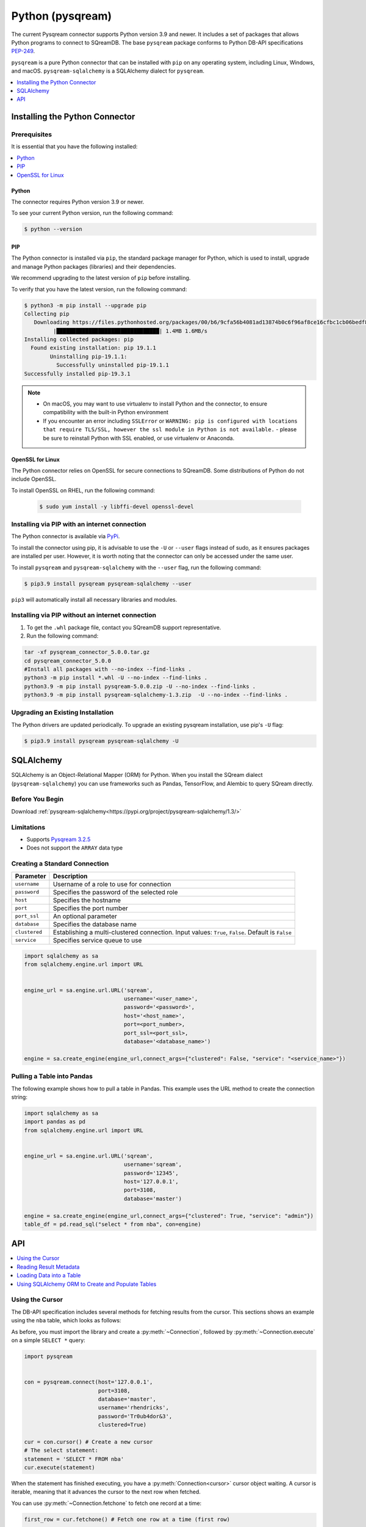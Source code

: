 .. _pysqream:

*****************
Python (pysqream)
*****************

The current Pysqream connector supports Python version 3.9 and newer. It includes a set of packages that allows Python programs to connect to SQreamDB. The base ``pysqream`` package conforms to Python DB-API specifications `PEP-249 <https://www.python.org/dev/peps/pep-0249/>`_.

``pysqream`` is a pure Python connector that can be installed with ``pip`` on any operating system, including Linux, Windows, and macOS. ``pysqream-sqlalchemy`` is a SQLAlchemy dialect for ``pysqream``.


.. contents:: 
   :local:
   :depth: 1

Installing the Python Connector
===============================

Prerequisites
-------------

It is essential that you have the following installed:

.. contents:: 
   :local:
   :depth: 1

Python
~~~~~~

The connector requires Python version 3.9 or newer. 

To see your current Python version, run the following command:

.. code-block:: console

   $ python --version
   
   
PIP
~~~

The Python connector is installed via ``pip``, the standard package manager for Python, which is used to install, upgrade and manage Python packages (libraries) and their dependencies.

We recommend upgrading to the latest version of ``pip`` before installing. 

To verify that you have the latest version, run the following command:

.. code-block:: console

	$ python3 -m pip install --upgrade pip
	Collecting pip
	   Downloading https://files.pythonhosted.org/packages/00/b6/9cfa56b4081ad13874b0c6f96af8ce16cfbc1cb06bedf8e9164ce5551ec1/pip-19.3.1-py2.py3-none-any.whl (1.4MB)
		 |████████████████████████████████| 1.4MB 1.6MB/s
	Installing collected packages: pip
	  Found existing installation: pip 19.1.1
		Uninstalling pip-19.1.1:
		  Successfully uninstalled pip-19.1.1
	Successfully installed pip-19.3.1


.. note:: 
   * On macOS, you may want to use virtualenv to install Python and the connector, to ensure compatibility with the built-in Python environment
   *  If you encounter an error including ``SSLError`` or ``WARNING: pip is configured with locations that require TLS/SSL, however the ssl module in Python is not available.`` - please be sure to reinstall Python with SSL enabled, or use virtualenv or Anaconda.

OpenSSL for Linux
~~~~~~~~~~~~~~~~~

The Python connector relies on OpenSSL for secure connections to SQreamDB. Some distributions of Python do not include OpenSSL. 

To install OpenSSL on RHEL, run the following command:

  .. code-block:: console
   
     $ sudo yum install -y libffi-devel openssl-devel

Installing via PIP with an internet connection
----------------------------------------------

The Python connector is available via `PyPi <https://pypi.org/project/pysqream/>`_.

To install the connector using pip, it is advisable to use the ``-U`` or ``--user`` flags instead of sudo, as it ensures packages are installed per user. However, it is worth noting that the connector can only be accessed under the same user. 

To install ``pysqream`` and ``pysqream-sqlalchemy`` with the ``--user`` flag, run the following command:

.. code-block:: console
   
   $ pip3.9 install pysqream pysqream-sqlalchemy --user

``pip3`` will automatically install all necessary libraries and modules.

Installing via PIP without an internet connection
-------------------------------------------------

#. To get the ``.whl`` package file, contact you SQreamDB support representative.

#. Run the following command:

.. code-block:: console

	tar -xf pysqream_connector_5.0.0.tar.gz
	cd pysqream_connector_5.0.0
	#Install all packages with --no-index --find-links .
	python3 -m pip install *.whl -U --no-index --find-links .
	python3.9 -m pip install pysqream-5.0.0.zip -U --no-index --find-links .
	python3.9 -m pip install pysqream-sqlalchemy-1.3.zip  -U --no-index --find-links .

Upgrading an Existing Installation
----------------------------------

The Python drivers are updated periodically. To upgrade an existing pysqream installation, use pip's ``-U`` flag:

.. code-block:: console
   
   $ pip3.9 install pysqream pysqream-sqlalchemy -U

.. _sqlalchemy:

SQLAlchemy
==========

SQLAlchemy is an Object-Relational Mapper (ORM) for Python. When you install the SQream dialect (``pysqream-sqlalchemy``) you can use frameworks such as Pandas, TensorFlow, and Alembic to query SQream directly.

Before You Begin
----------------

Download :ref:`pysqream-sqlalchemy<https://pypi.org/project/pysqream-sqlalchemy/1.3/>`

.. contents:: 
   :local:
   :depth: 1

Limitations
-----------

* Supports `Pysqream 3.2.5 <https://pypi.org/project/pysqream/3.2.5/>`_
* Does not support the ``ARRAY`` data type


Creating a Standard Connection
------------------------------

.. list-table:: 
   :widths: auto
   :header-rows: 1
   
   * - Parameter
     - Description
   * - ``username``
     - Username of a role to use for connection
   * - ``password``
     - Specifies the password of the selected role
   * - ``host``
     - Specifies the hostname
   * - ``port``
     - Specifies the port number
   * - ``port_ssl``
     - An optional parameter
   * - ``database``
     - Specifies the database name 
   * - ``clustered``
     - Establishing a multi-clustered connection. Input values: ``True``, ``False``. Default is ``False``
   * - ``service``
     - Specifies service queue to use


.. code-block:: python

   import sqlalchemy as sa
   from sqlalchemy.engine.url import URL


   engine_url = sa.engine.url.URL('sqream',
                                  username='<user_name>',
                                  password='<password>',
                                  host='<host_name>',
                                  port=<port_number>,
                                  port_ssl=<port_ssl>,
                                  database='<database_name>')
                    
   engine = sa.create_engine(engine_url,connect_args={"clustered": False, "service": "<service_name>"})

				 

Pulling a Table into Pandas
---------------------------

The following example shows how to pull a table in Pandas. This example uses the URL method to create the connection string:

.. code-block:: python

   import sqlalchemy as sa
   import pandas as pd
   from sqlalchemy.engine.url import URL


   engine_url = sa.engine.url.URL('sqream',
                                  username='sqream',
                                  password='12345',
                                  host='127.0.0.1',
                                  port=3108,
                                  database='master')
                                       
   engine = sa.create_engine(engine_url,connect_args={"clustered": True, "service": "admin"})
   table_df = pd.read_sql("select * from nba", con=engine)

API
===

.. contents:: 
   :local:
   :depth: 1

Using the Cursor
----------------
The DB-API specification includes several methods for fetching results from the cursor. This sections shows an example using the ``nba`` table, which looks as follows:

.. csv-table:: nba
   :file: nba-t10.csv
   :widths: auto
   :header-rows: 1 

As before, you must import the library and create a :py:meth:`~Connection`, followed by :py:meth:`~Connection.execute` on a simple ``SELECT *`` query:

.. code-block:: python
   
   import pysqream


   con = pysqream.connect(host='127.0.0.1', 
                          port=3108, 
                          database='master',
                          username='rhendricks',
                          password='Tr0ub4dor&3',
                          clustered=True)

   cur = con.cursor() # Create a new cursor
   # The select statement:
   statement = 'SELECT * FROM nba'
   cur.execute(statement)

When the statement has finished executing, you have a :py:meth:`Connection<cursor>` cursor object waiting. A cursor is iterable, meaning that it advances the cursor to the next row when fetched.

You can use :py:meth:`~Connection.fetchone` to fetch one record at a time:

.. code-block:: python
   
   first_row = cur.fetchone() # Fetch one row at a time (first row)
   
   second_row = cur.fetchone() # Fetch one row at a time (second row)

To fetch several rows at a time, use :py:meth:`~Connection.fetchmany`:

.. code-block:: python
   
   # executing `fetchone` twice is equivalent to this form:
   third_and_fourth_rows = cur.fetchmany(2)

To fetch all rows at once, use :py:meth:`~Connection.fetchall`:

.. code-block:: python
   
   # To get all rows at once, use `fetchall`
   remaining_rows = cur.fetchall()

   cur.close()


   # Close the connection when done
   con.close()

The following is an example of the contents of the row variables used in our examples:

.. code-block:: pycon
   
   >>> print(first_row)
   ('Avery Bradley', 'Boston Celtics', 0, 'PG', 25, '6-2', 180, 'Texas', 7730337)
   >>> print(second_row)
   ('Jae Crowder', 'Boston Celtics', 99, 'SF', 25, '6-6', 235, 'Marquette', 6796117)
   >>> print(third_and_fourth_rows)
   [('John Holland', 'Boston Celtics', 30, 'SG', 27, '6-5', 205, 'Boston University', None), ('R.J. Hunter', 'Boston Celtics', 28, 'SG', 22, '6-5', 185, 'Georgia State', 1148640)]
   >>> print(remaining_rows)
   [('Jonas Jerebko', 'Boston Celtics', 8, 'PF', 29, '6-10', 231, None, 5000000), ('Amir Johnson', 'Boston Celtics', 90, 'PF', 29, '6-9', 240, None, 12000000), ('Jordan Mickey', 'Boston Celtics', 55, 'PF', 21, '6-8', 235, 'LSU', 1170960), ('Kelly Olynyk', 'Boston Celtics', 41, 'C', 25, '7-0', 238, 'Gonzaga', 2165160),
   [...]

.. note:: Calling a fetch command after all rows have been fetched will return an empty array (``[]``).

Reading Result Metadata
-----------------------

When you execute a statement, the connection object also contains metadata about the result set, such as **column names**, **types**, etc).

The metadata is stored in the :py:attr:`Connection.description` object of the cursor:

.. code-block:: python
   
   import pysqream


   con = pysqream.connect(host='127.0.0.1', 
                          port=3108, 
                          database='master', 
                          username='rhendricks', 
                          password='Tr0ub4dor&3',
                          clustered=True)
   cur = con.cursor()
   statement = 'SELECT * FROM nba'
   cur.execute(statement)
   print(cur.description)
   # [('Name', 'STRING', 24, 24, None, None, True), ('Team', 'STRING', 22, 22, None, None, True), ('Number', 'NUMBER', 1, 1, None, None, True), ('Position', 'STRING', 2, 2, None, None, True), ('Age (as of 2018)', 'NUMBER', 1, 1, None, None, True), ('Height', 'STRING', 4, 4, None, None, True), ('Weight', 'NUMBER', 2, 2, None, None, True), ('College', 'STRING', 21, 21, None, None, True), ('Salary', 'NUMBER', 4, 4, None, None, True)]

You can fetch a list of column names by iterating over the ``description`` list:
   
.. code-block:: pycon
   
   >>> [ i[0] for i in cur.description ]
   ['Name', 'Team', 'Number', 'Position', 'Age (as of 2018)', 'Height', 'Weight', 'College', 'Salary']

Loading Data into a Table
-------------------------

This example shows how to load 10,000 rows of dummy data to an instance of SQreamDB.

**To load data 10,000 rows of dummy data to an instance of SQreamDB:**

1. Run the following:

   .. code-block:: python
   
      import pysqream
      import sqlalchemy.orm as orm
      from datetime import date, datetime
      from time import time


      con = pysqream.connect(host='127.0.0.1', 
                             port=3108, 
                             database='master',
                             username='rhendricks', 
                             password='Tr0ub4dor&3',
                             clustered=True)
                             
      cur = con.cursor()
						 
2. Create a table for loading:

   .. code-block:: python

      create = 'create or replace table perf (b bool, t tinyint, sm smallint, i int, bi bigint, f real, d double, s text(12), ss text, dt date, dtt datetime)'
      cur.execute(create)

3. Create a session:

   .. code-block:: python

     session = orm.sessionmaker(bind=engine)()

4. Load your data into table using the ``INSERT`` command.

5. Create dummy data matching the table you created:

   .. code-block:: python

      data = (False, 2, 12, 145, 84124234, 3.141, -4.3, "Marty McFly" , u"キウイは楽しい鳥です" , date(2019, 12, 17), datetime(1955, 11, 4, 1, 23, 0, 0))
      
      row_count = 10**4

6. Get a new cursor:

   .. code-block:: python

      insert = 'insert into perf values (?,?,?,?,?,?,?,?,?,?,?)'
      start = time()
      cur.executemany(insert, [data] * row_count)
      print (f"Total insert time for {row_count} rows: {time() - start} seconds")

7. Close this cursor:

   .. code-block:: python

      cur.close()
   
8. Verify that the data was inserted correctly:

   .. code-block:: python

      cur = con.cursor()
      cur.execute('select count(*) from perf')
      result = cur.fetchall() # `fetchall` collects the entire data set
      print (f"Count of inserted rows: {result[0][0]}")

9. Close the cursor:

   .. code-block:: python

       cur.close()
   
10. Close the connection:

   .. code-block:: python

      con.close()



Using SQLAlchemy ORM to Create and Populate Tables
--------------------------------------------------

This section shows how to use the ORM to create and populate tables from Python objects.

**To use SQLAlchemy ORM to create and populate tables:**

1. Run the following:

   .. code-block:: python
      
		import sqlalchemy as sa
		import pandas as pd

		engine_url = "sqream://rhendricks:secret_password@localhost:5000/raviga"

		engine = sa.create_engine(engine_url)
   
2. Build a metadata object and bind it:

   .. code-block:: python
   
      metadata = sa.MetaData()
      metadata.bind = engine
   
3. Create a table in the local metadata:
   
   .. code-block:: python
   
      employees = sa.Table(
          'employees',
          metadata,
          sa.Column('id', sa.Integer),
          sa.Column('name', sa.TEXT(32)),
          sa.Column('lastname', sa.TEXT(32)),
          sa.Column('salary', sa.Float)
      )

   The ``create_all()`` function uses the SQreamDB engine object.

4. Create all the defined table objects:

   .. code-block:: python

      metadata.create_all(engine)
   
5. Populate your table.
   
6. Build the data rows:

   .. code-block:: python

      insert_data = [ {'id': 1, 'name': 'Richard','lastname': 'Hendricks',   'salary': 12000.75},
                      {'id': 3,  'name': 'Bertram', 'lastname': 'Gilfoyle', 'salary': 8400.0},
                      {'id': 8,  'name': 'Donald', 'lastname': 'Dunn', 'salary': 6500.40}]

7. Build the ``INSERT`` command:
   
   .. code-block:: python

      ins = employees.insert(insert_data)
   
8. Execute the command:

   .. code-block:: python

      result = session.execute(ins)

